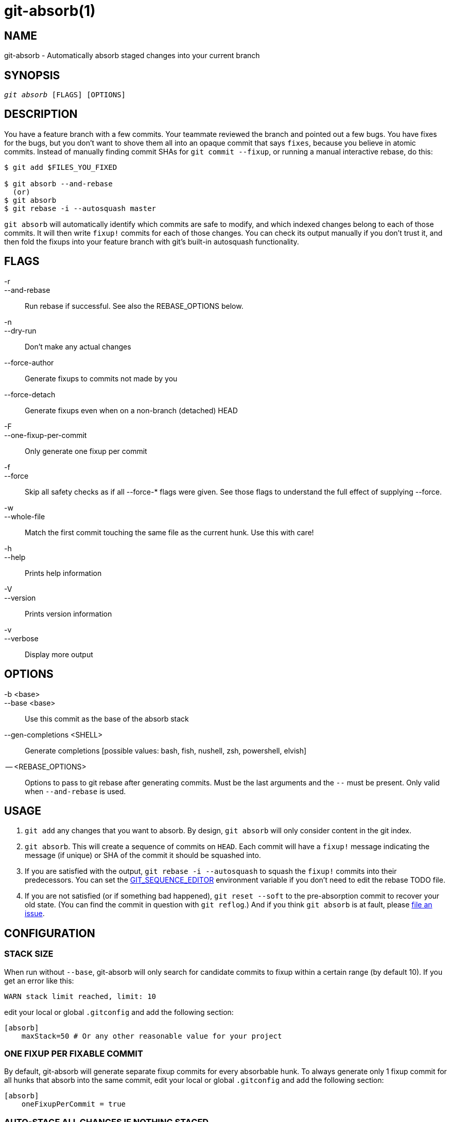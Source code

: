 :man source:   git-absorb
:man version:  {man-version}
:man manual:   git absorb

git-absorb(1)
=============

NAME
----
git-absorb - Automatically absorb staged changes into your current branch

SYNOPSIS
--------
[verse]
'git absorb' [FLAGS] [OPTIONS]

DESCRIPTION
-----------

You have a feature branch with a few commits. Your teammate reviewed the
branch and pointed out a few bugs. You have fixes for the bugs, but you
don't want to shove them all into an opaque commit that says `fixes`,
because you believe in atomic commits. Instead of manually finding commit
SHAs for `git commit --fixup`, or running a manual interactive rebase, do
this:

.............................................................................
$ git add $FILES_YOU_FIXED

$ git absorb --and-rebase
  (or)
$ git absorb
$ git rebase -i --autosquash master
.............................................................................

`git absorb` will automatically identify which commits are safe to modify,
and which indexed changes belong to each of those commits. It will then
write `fixup!` commits for each of those changes. You can check its output
manually if you don't trust it, and then fold the fixups into your feature
branch with git's built-in autosquash functionality.

FLAGS
-----

-r::
--and-rebase::
        Run rebase if successful.
        See also the REBASE_OPTIONS below.

-n::
--dry-run::
        Don't make any actual changes

--force-author::
        Generate fixups to commits not made by you

--force-detach::
        Generate fixups even when on a non-branch (detached) HEAD

-F::
--one-fixup-per-commit::
        Only generate one fixup per commit

-f::
--force::
        Skip all safety checks as if all --force-* flags were given.
        See those flags to understand the full effect of supplying --force.

-w::
--whole-file::
        Match the first commit touching the same file as the current hunk.
        Use this with care!

-h::
--help::
        Prints help information

-V::
--version::
        Prints version information

-v::
--verbose::
        Display more output

OPTIONS
-------

-b <base>::
--base <base>::
        Use this commit as the base of the absorb stack

--gen-completions <SHELL>::
        Generate completions
        [possible values: bash, fish, nushell, zsh, powershell, elvish]

-- <REBASE_OPTIONS>::
        Options to pass to git rebase after generating commits.
        Must be the last arguments and the `--` must be present.
        Only valid when `--and-rebase` is used.

USAGE
-----

1. `git add` any changes that you want to absorb. By design, `git absorb`
will only consider content in the git index.

2. `git absorb`. This will create a sequence of commits on `HEAD`. Each
commit will have a `fixup!` message indicating the message (if unique) or
SHA of the commit it should be squashed into.

3. If you are satisfied with the output, `git rebase -i --autosquash` to
squash the `fixup!` commits into their predecessors. You can set the
https://stackoverflow.com/a/29094904[GIT_SEQUENCE_EDITOR] environment
variable if you don't need to edit the rebase TODO file.

4. If you are not satisfied (or if something bad happened), `git reset
--soft` to the pre-absorption commit to recover your old state. (You can
find the commit in question with `git reflog`.) And if you think
`git absorb` is at fault, please
https://github.com/tummychow/git-absorb/issues/new[file an issue].

CONFIGURATION
-------------

STACK SIZE
~~~~~~~~~~

When run without `--base`, git-absorb will only search for candidate
commits to fixup within a certain range (by default 10). If you get an
error like this:

.............................................................................
WARN stack limit reached, limit: 10
.............................................................................

edit your local or global `.gitconfig` and add the following section:

.............................................................................
[absorb]
    maxStack=50 # Or any other reasonable value for your project
.............................................................................

ONE FIXUP PER FIXABLE COMMIT
~~~~~~~~~~~~~~~~~~~~~~~~~~~~

By default, git-absorb will generate separate fixup commits for every
absorbable hunk. To always generate only 1 fixup commit for all hunks that
absorb into the same commit, edit your local or global `.gitconfig` and add
the following section:

.............................................................................
[absorb]
    oneFixupPerCommit = true
.............................................................................

AUTO-STAGE ALL CHANGES IF NOTHING STAGED
~~~~~~~~~~~~~~~~~~~~~~~~~~~~~~~~~~~~~~~~

By default, git-absorb will only consider files that you've staged to the index
via `git add`. However, sometimes one wants to try and absorb from all changes,
which would require to stage them first via `git add .`. To avoid this extra
step, set

.............................................................................
[absorb]
    autoStageIfNothingStaged = true
.............................................................................

which tells git-absorb, when no changes are staged, to auto-stage them all,
create fixup commits where possible, and unstage remaining changes from the
index.

FIXUP TARGET ALWAYS SHA
~~~~~~~~~~~~~~~~~~~~~~~

By default, git-absorb will create fixup commits with their messages pointing
to the target commit's summary, and if there are duplicate summaries, will
fall back to pointing to the target's SHA. Instead, can always point to the
target's SHA via:

.............................................................................
[absorb]
    fixupTargetAlwaysSHA = true
.............................................................................

GENERATE FIXUPS FOR COMMITS NOT AUTHORED BY YOU
~~~~~~~~~~~~~~~~~~~~~~~~~~~~~~~~~~~~~~~~~~~~~~~

By default, git-absorb will only generate fixup commits for commits that were
authored by you. To always generate fixups for any author's commits,
edit your local or global `.gitconfig` and add the following section:

.............................................................................
[absorb]
    forceAuthor = true
.............................................................................

GENERATE FIXUPS ON DETACHED HEAD
~~~~~~~~~~~~~~~~~~~~~~~~~~~~~~~~

By default, git-absorb will not generate fixup commits when HEAD is not a
branch ("is detached"). To always generate fixups on detached HEADs,
edit your local or global `.gitconfig` and add the following section:

.............................................................................
[absorb]
    forceDetach = true
.............................................................................

GITHUB PROJECT
--------------

https://github.com/tummychow/git-absorb

AUTHOR
------

Stephen Jung <tummychow511@gmail.com>

